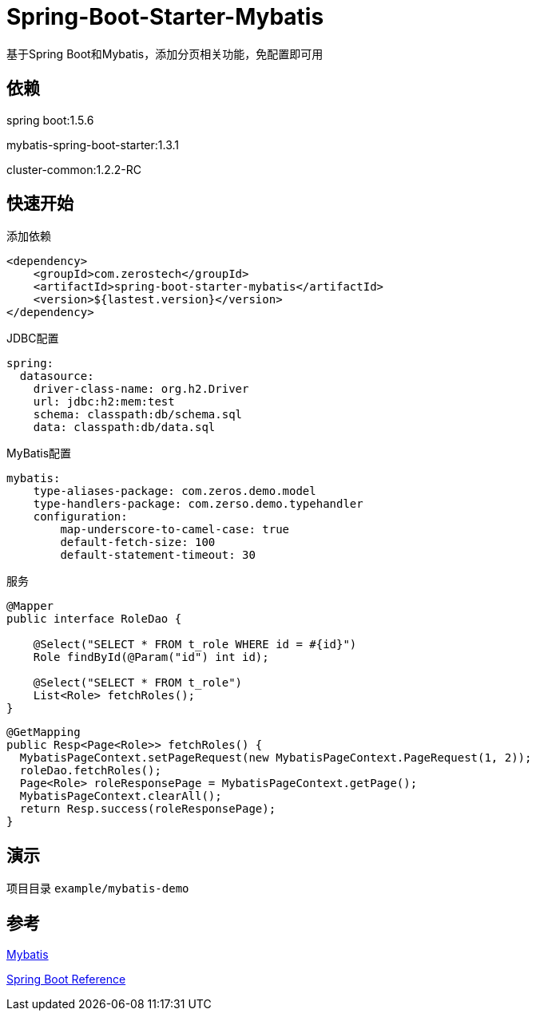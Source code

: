 = Spring-Boot-Starter-Mybatis

基于Spring Boot和Mybatis，添加分页相关功能，免配置即可用

== 依赖

spring boot:1.5.6

mybatis-spring-boot-starter:1.3.1

cluster-common:1.2.2-RC

== 快速开始

.添加依赖
[source,xml]
----
<dependency>
    <groupId>com.zerostech</groupId>
    <artifactId>spring-boot-starter-mybatis</artifactId>
    <version>${lastest.version}</version>
</dependency>
----

.JDBC配置

[source,yaml]
----
spring:
  datasource:
    driver-class-name: org.h2.Driver
    url: jdbc:h2:mem:test
    schema: classpath:db/schema.sql
    data: classpath:db/data.sql    
----

.MyBatis配置

[source,yaml]
----
mybatis:
    type-aliases-package: com.zeros.demo.model
    type-handlers-package: com.zerso.demo.typehandler
    configuration:
        map-underscore-to-camel-case: true
        default-fetch-size: 100
        default-statement-timeout: 30
----

.服务
[source,java]
----
@Mapper
public interface RoleDao {

    @Select("SELECT * FROM t_role WHERE id = #{id}")
    Role findById(@Param("id") int id);

    @Select("SELECT * FROM t_role")
    List<Role> fetchRoles();
}
----

[source,java]
----
@GetMapping
public Resp<Page<Role>> fetchRoles() {           
  MybatisPageContext.setPageRequest(new MybatisPageContext.PageRequest(1, 2));
  roleDao.fetchRoles();
  Page<Role> roleResponsePage = MybatisPageContext.getPage();
  MybatisPageContext.clearAll();
  return Resp.success(roleResponsePage);
}
----

== 演示

项目目录 `example/mybatis-demo`

== 参考

http://www.mybatis.org/spring-boot-starter/mybatis-spring-boot-autoconfigure/[Mybatis]

http://docs.spring.io/spring-boot/docs/current/reference/htmlsingle/[Spring Boot Reference]